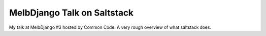 ============================
MelbDjango Talk on Saltstack
============================

My talk at MelbDjango #3 hosted by Common Code. A very
rough overview of what saltstack does.
